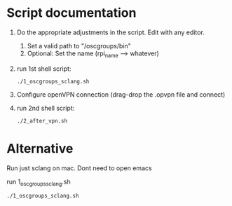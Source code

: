 * Script documentation
1. Do the appropriate adjustments in the script. Edit with any editor.
   1. Set a valid path to "/oscgroups/bin"
   2. Optional: Set the name (rpi_name --> whatever)
2. run 1st shell script:
   #+BEGIN_SRC
   ./1_oscgroups_sclang.sh
   #+END_SRC
3. Configure openVPN connection (drag-drop the .opvpn file and connect)
4. run 2nd shell script:
   #+BEGIN_SRC
   ./2_after_vpn.sh
   #+END_SRC

* Alternative

Run just sclang on mac. Dont need to open emacs

run 1_oscgroups_sclang.sh

#+begin_src sh
./1_oscgroups_sclang.sh
#+end_src

